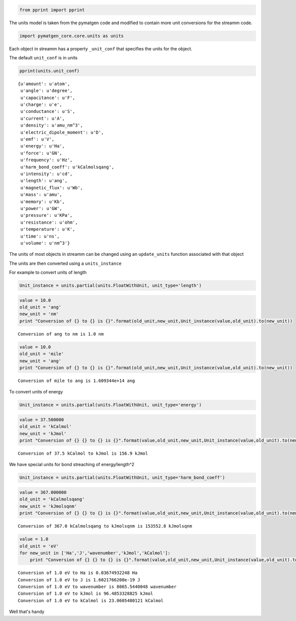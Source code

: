 
.. code:: python

    from pprint import pprint

The units model is taken from the pymatgen code and modified to contain
more unit conversions for the streamm code.

.. code:: python

    import pymatgen_core.core.units as units 

Each object in streamm has a property ``_unit_conf`` that specifies the
units for the object.

The default ``unit_conf`` is in units

.. code:: python

    pprint(units.unit_conf)


.. parsed-literal::

    {u'amount': u'atom',
     u'angle': u'degree',
     u'capacitance': u'F',
     u'charge': u'e',
     u'conductance': u'S',
     u'current': u'A',
     u'density': u'amu_nm^3',
     u'electric_dipole_moment': u'D',
     u'emf': u'V',
     u'energy': u'Ha',
     u'force': u'GN',
     u'frequency': u'Hz',
     u'harm_bond_coeff': u'kCalmolsqang',
     u'intensity': u'cd',
     u'length': u'ang',
     u'magnetic_flux': u'Wb',
     u'mass': u'amu',
     u'memory': u'Kb',
     u'power': u'GW',
     u'pressure': u'KPa',
     u'resistance': u'ohm',
     u'temperature': u'K',
     u'time': u'ns',
     u'volume': u'nm^3'}


The units of most objects in streamm can be changed using an
``update_units`` function associated with that object

The units are then converted using a ``units_instance``

For example to convert units of length

.. code:: python

    Unit_instance = units.partial(units.FloatWithUnit, unit_type='length')

.. code:: python

    value = 10.0 
    old_unit = 'ang'
    new_unit = 'nm'
    print "Conversion of {} to {} is {}".format(old_unit,new_unit,Unit_instance(value,old_unit).to(new_unit))


.. parsed-literal::

    Conversion of ang to nm is 1.0 nm


.. code:: python

    value = 10.0 
    old_unit = 'mile'
    new_unit = 'ang'
    print "Conversion of {} to {} is {}".format(old_unit,new_unit,Unit_instance(value,old_unit).to(new_unit))


.. parsed-literal::

    Conversion of mile to ang is 1.609344e+14 ang


To convert units of energy

.. code:: python

    Unit_instance = units.partial(units.FloatWithUnit, unit_type='energy')

.. code:: python

    value = 37.500000
    old_unit = 'kCalmol'
    new_unit = 'kJmol'
    print "Conversion of {} {} to {} is {}".format(value,old_unit,new_unit,Unit_instance(value,old_unit).to(new_unit))


.. parsed-literal::

    Conversion of 37.5 kCalmol to kJmol is 156.9 kJmol


We have special units for bond streaching of energy/length^2

.. code:: python

    Unit_instance = units.partial(units.FloatWithUnit, unit_type='harm_bond_coeff')

.. code:: python

    value = 367.000000
    old_unit = 'kCalmolsqang'
    new_unit = 'kJmolsqnm'
    print "Conversion of {} {} to {} is {}".format(value,old_unit,new_unit,Unit_instance(value,old_unit).to(new_unit))


.. parsed-literal::

    Conversion of 367.0 kCalmolsqang to kJmolsqnm is 153552.8 kJmolsqnm


.. code:: python

    value = 1.0 
    old_unit = 'eV'
    for new_unit in ['Ha','J','wavenumber','kJmol','kCalmol']:
        print "Conversion of {} {} to {} is {}".format(value,old_unit,new_unit,Unit_instance(value,old_unit).to(new_unit))


.. parsed-literal::

    Conversion of 1.0 eV to Ha is 0.03674932248 Ha
    Conversion of 1.0 eV to J is 1.6021766208e-19 J
    Conversion of 1.0 eV to wavenumber is 8065.5440048 wavenumber
    Conversion of 1.0 eV to kJmol is 96.4853328825 kJmol
    Conversion of 1.0 eV to kCalmol is 23.0605480121 kCalmol


Well that's handy

